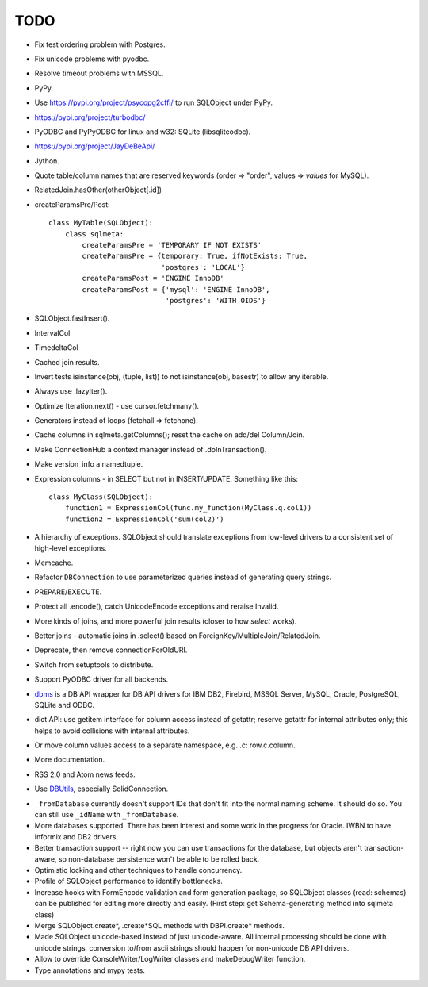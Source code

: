 TODO
----

* Fix test ordering problem with Postgres.

* Fix unicode problems with pyodbc.

* Resolve timeout problems with MSSQL.

* PyPy.

* Use https://pypi.org/project/psycopg2cffi/ to run SQLObject
  under PyPy.

* https://pypi.org/project/turbodbc/

* PyODBC and PyPyODBC for linux and w32: SQLite (libsqliteodbc).

* https://pypi.org/project/JayDeBeApi/

* Jython.

* Quote table/column names that are reserved keywords (order => "order",
  values => `values` for MySQL).

* RelatedJoin.hasOther(otherObject[.id])

* createParamsPre/Post::

    class MyTable(SQLObject):
        class sqlmeta:
            createParamsPre = 'TEMPORARY IF NOT EXISTS'
            createParamsPre = {temporary: True, ifNotExists: True,
                               'postgres': 'LOCAL'}
            createParamsPost = 'ENGINE InnoDB'
            createParamsPost = {'mysql': 'ENGINE InnoDB',
                                'postgres': 'WITH OIDS'}

* SQLObject.fastInsert().

* IntervalCol

* TimedeltaCol

* Cached join results.

* Invert tests isinstance(obj, (tuple, list)) to not isinstance(obj,
  basestr) to allow any iterable.

* Always use .lazyIter().

* Optimize Iteration.next() - use cursor.fetchmany().

* Generators instead of loops (fetchall => fetchone).

* Cache columns in sqlmeta.getColumns(); reset the cache on add/del
  Column/Join.

* Make ConnectionHub a context manager instead of .doInTransaction().

* Make version_info a namedtuple.

* Expression columns - in SELECT but not in INSERT/UPDATE. Something like
  this::

    class MyClass(SQLObject):
        function1 = ExpressionCol(func.my_function(MyClass.q.col1))
        function2 = ExpressionCol('sum(col2)')

* A hierarchy of exceptions. SQLObject should translate exceptions from
  low-level drivers to a consistent set of high-level exceptions.

* Memcache.

* Refactor ``DBConnection`` to use parameterized queries instead of
  generating query strings.

* PREPARE/EXECUTE.

* Protect all .encode(), catch UnicodeEncode exceptions and reraise
  Invalid.

* More kinds of joins, and more powerful join results (closer to how
  `select` works).

* Better joins - automatic joins in .select() based on
  ForeignKey/MultipleJoin/RelatedJoin.

* Deprecate, then remove connectionForOldURI.

* Switch from setuptools to distribute.

* Support PyODBC driver for all backends.

* `dbms <https://pypi.org/project/dbms/>`_ is a DB API wrapper for DB
  API drivers for IBM DB2, Firebird, MSSQL Server, MySQL, Oracle,
  PostgreSQL, SQLite and ODBC.

* dict API: use getitem interface for column access instead of getattr;
  reserve getattr for internal attributes only; this helps to avoid
  collisions with internal attributes.

* Or move column values access to a separate namespace, e.g. .c:
  row.c.column.

* More documentation.

* RSS 2.0 and Atom news feeds.

* Use DBUtils_, especially SolidConnection.

.. _DBUtils: https://pypi.org/project/DBUtils/

* ``_fromDatabase`` currently doesn't support IDs that don't fit into the
  normal naming scheme.  It should do so.  You can still use ``_idName``
  with ``_fromDatabase``.

* More databases supported.  There has been interest and some work in the
  progress for Oracle. IWBN to have Informix and DB2 drivers.

* Better transaction support -- right now you can use transactions for the
  database, but objects aren't transaction-aware, so non-database
  persistence won't be able to be rolled back.

* Optimistic locking and other techniques to handle concurrency.

* Profile of SQLObject performance to identify bottlenecks.

* Increase hooks with FormEncode validation and form generation package, so
  SQLObject classes (read: schemas) can be published for editing more
  directly and easily.  (First step: get Schema-generating method into
  sqlmeta class)

* Merge SQLObject.create*, .create*SQL methods with DBPI.create* methods.

* Made SQLObject unicode-based instead of just unicode-aware. All internal
  processing should be done with unicode strings, conversion to/from ascii
  strings should happen for non-unicode DB API drivers.

* Allow to override ConsoleWriter/LogWriter classes and makeDebugWriter
  function.

* Type annotations and mypy tests.

.. image:: https://sourceforge.net/sflogo.php?group_id=74338&type=10
   :target: https://sourceforge.net/projects/sqlobject
   :class: noborder
   :align: center
   :height: 15
   :width: 80
   :alt: Get SQLObject at SourceForge.net. Fast, secure and Free Open Source software downloads
